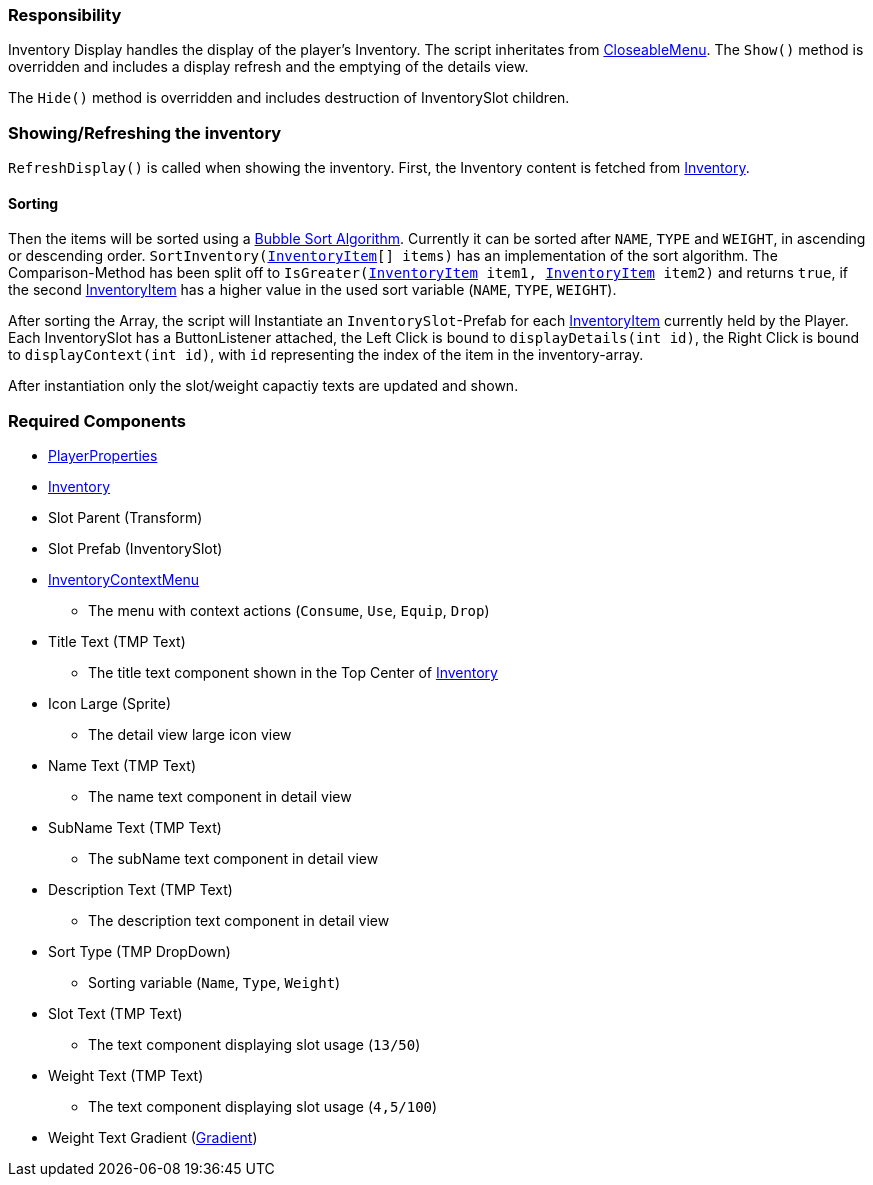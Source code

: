 === Responsibility

Inventory Display handles the display of the player's Inventory.
The script inheritates from link:../Menu/CloseableMenu.adoc[CloseableMenu]. 
The `Show()` method is overridden and includes a display refresh and the emptying of the details view.

The `Hide()` method is overridden and includes destruction of InventorySlot children.

=== Showing/Refreshing the inventory

`RefreshDisplay()` is called when showing the inventory. First, the Inventory content is fetched from link:Inventory.adoc[Inventory].

==== Sorting
Then the items will be sorted using a link:https://en.wikipedia.org/wiki/Bubble_sort[Bubble Sort Algorithm].
Currently it can be sorted after `NAME`, `TYPE` and `WEIGHT`, in ascending or descending order.
`SortInventory(link:InventoryItem.adoc[InventoryItem][] items)` has an implementation of the sort algorithm. The Comparison-Method has been split off to `IsGreater(link:InventoryItem.adoc[InventoryItem] item1, link:InventoryItem.adoc[InventoryItem] item2)` and returns `true`, if the second link:InventoryItem.adoc[InventoryItem] has a higher value in the used sort variable (`NAME`, `TYPE`, `WEIGHT`).

After sorting the Array, the script will Instantiate an `InventorySlot`-Prefab for each link:InventoryItem.adoc[InventoryItem] currently held by the Player. Each InventorySlot has a ButtonListener attached, the Left Click is bound to `displayDetails(int id)`, the Right Click is bound to `displayContext(int id)`, with `id` representing the index of the item in the inventory-array.

After instantiation only the slot/weight capactiy texts are updated and shown.

=== Required Components
	* link:../Player/PlayerProperties.adoc[PlayerProperties]
	* link:Inventory.adoc[Inventory]
	* Slot Parent (Transform)
	* Slot Prefab (InventorySlot)
	* link:../Menu/InventoryContextMenu.adoc[InventoryContextMenu]
	** The menu with context actions (`Consume`, `Use`, `Equip`, `Drop`)
	* Title Text (TMP Text)
	** The title text component shown in the Top Center of link:Inventory.adoc[Inventory]
	* Icon Large (Sprite)
	** The detail view large icon view 
	* Name Text (TMP Text)
	** The name text component in detail view
	* SubName Text (TMP Text)
	** The subName text component in detail view
	* Description Text (TMP Text)
	** The description text component in detail view
	* Sort Type (TMP DropDown)
	** Sorting variable (`Name`, `Type`, `Weight`)
	* Slot Text (TMP Text)
	** The text component displaying slot usage (`13/50`)
	* Weight Text (TMP Text)
	** The text component displaying slot usage (`4,5/100`)
	* Weight Text Gradient (link:https://docs.unity3d.com/ScriptReference/Gradient.html[Gradient])